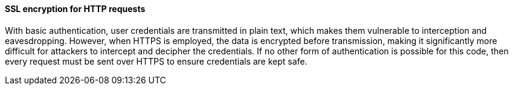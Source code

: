 ==== SSL encryption for HTTP requests
With basic authentication, user credentials are transmitted in plain text, which makes them vulnerable to interception and eavesdropping. However, when HTTPS is employed, the data is encrypted before transmission, making it significantly more difficult for attackers to intercept and decipher the credentials. If no other form of authentication is possible for this code, then every request must be sent over HTTPS to ensure credentials are kept safe.